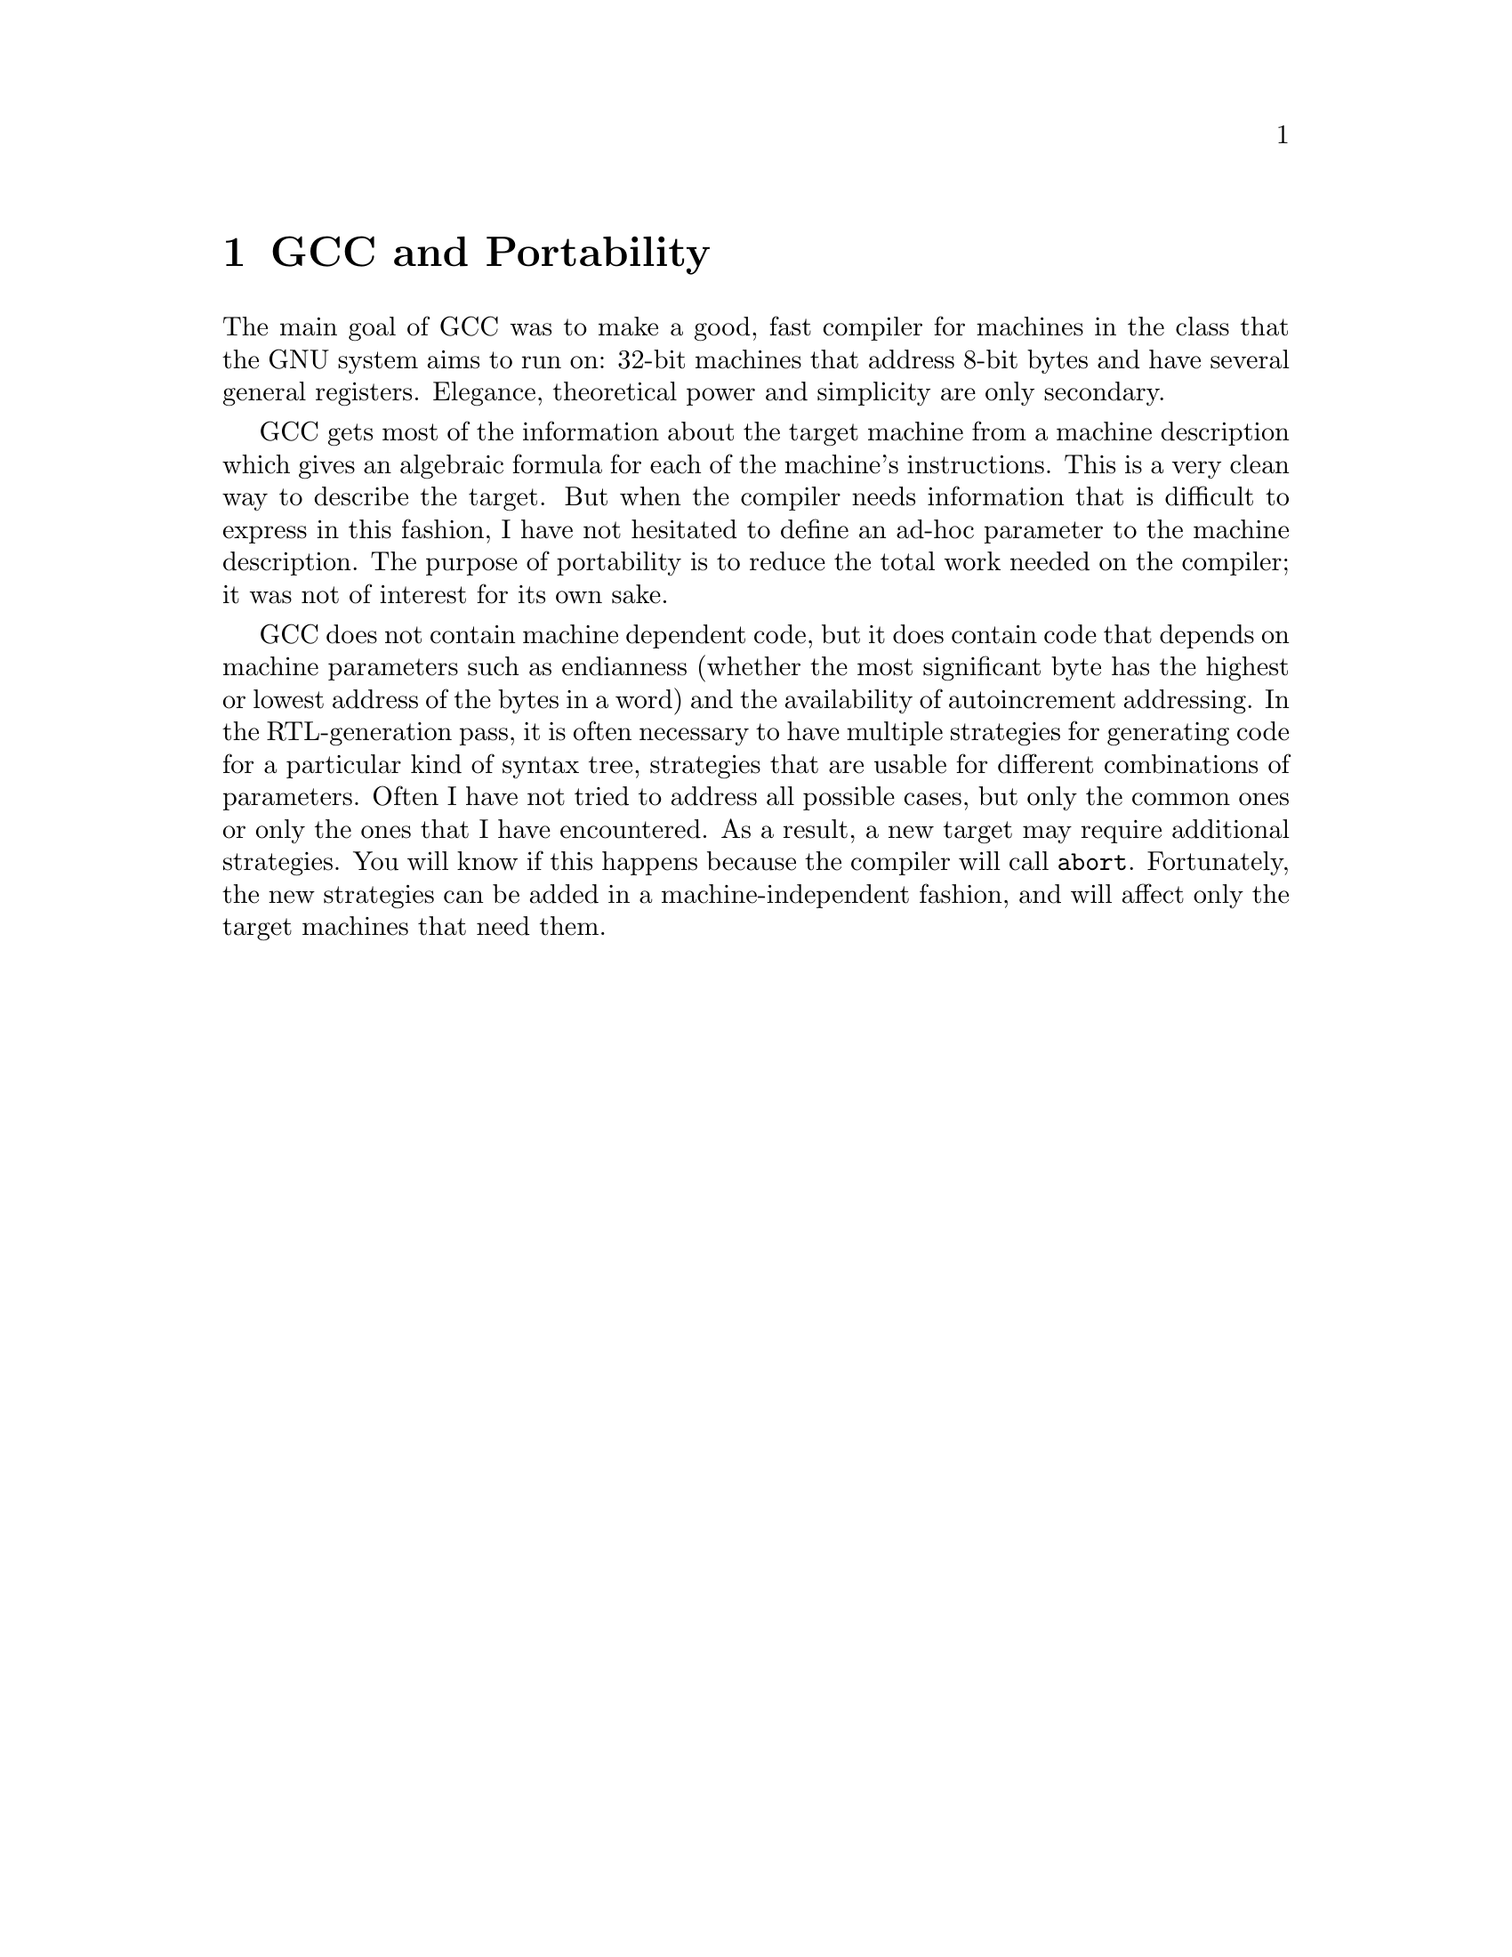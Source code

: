 @c Copyright (C) 1988, 1989, 1992, 1993, 1994, 1995, 1996, 1997, 1998,
@c 1999, 2000, 2001 Free Software Foundation, Inc.
@c This is part of the GCC manual.
@c For copying conditions, see the file gcc.texi.

@node Portability
@chapter GCC and Portability
@cindex portability
@cindex GCC and portability

The main goal of GCC was to make a good, fast compiler for machines in
the class that the GNU system aims to run on: 32-bit machines that address
8-bit bytes and have several general registers.  Elegance, theoretical
power and simplicity are only secondary.

GCC gets most of the information about the target machine from a machine
description which gives an algebraic formula for each of the machine's
instructions.  This is a very clean way to describe the target.  But when
the compiler needs information that is difficult to express in this
fashion, I have not hesitated to define an ad-hoc parameter to the machine
description.  The purpose of portability is to reduce the total work needed
on the compiler; it was not of interest for its own sake.

@cindex endianness
@cindex autoincrement addressing, availability
@findex abort
GCC does not contain machine dependent code, but it does contain code
that depends on machine parameters such as endianness (whether the most
significant byte has the highest or lowest address of the bytes in a word)
and the availability of autoincrement addressing.  In the RTL-generation
pass, it is often necessary to have multiple strategies for generating code
for a particular kind of syntax tree, strategies that are usable for different
combinations of parameters.  Often I have not tried to address all possible
cases, but only the common ones or only the ones that I have encountered.
As a result, a new target may require additional strategies.  You will know
if this happens because the compiler will call @code{abort}.  Fortunately,
the new strategies can be added in a machine-independent fashion, and will
affect only the target machines that need them.

